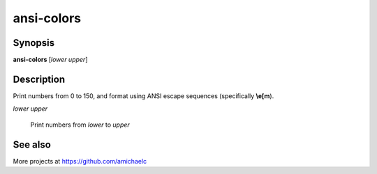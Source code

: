 ansi-colors
===========

Synopsis
--------

**ansi-colors** [*lower* *upper*]

Description
-----------

Print numbers from 0 to 150, and format using ANSI escape sequences
(specifically **\\e[m**).

*lower* *upper*

    Print numbers from *lower* to *upper*

See also
--------

More projects at https://github.com/amichaelc
